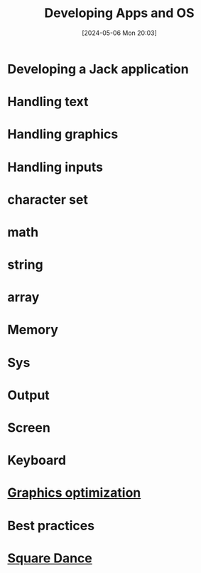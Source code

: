 :PROPERTIES:
:ID:       25d009ad-94df-47d5-b321-0ba6209a2a0a
:END:
#+title: Developing Apps and OS
#+date: [2024-05-06 Mon 20:03]
#+startup: overview

* Developing a Jack application
[[file:images/developing_jack_application.png]]
* Handling text
[[file:images/handling_text.png]]
* Handling graphics
[[file:images/handling_graphics.png]]
* Handling inputs
[[file:images/handling_inputs.png]]
* character set
[[file:images/charset.png]]
* math
[[file:images/math_jack_os.png]]
* string
[[file:images/string_jack_os.png]]
* array
[[file:images/array_jack_os.png]]
* Memory
[[file:images/memory_jack_os.png]]
* Sys
[[file:images/sys_jack_os.png]]
* Output
[[file:images/output_jack_os.png]]
* Screen
[[file:images/screen_jack_os.png]]
* Keyboard
[[file:images/keyboard_jack_os.png]]
* [[id:aa5d0ca2-c831-432c-8979-7aa7fe08d43e][Graphics optimization]]
* Best practices
[[file:images/best_practices_app_dev.png]]
* [[id:8541176e-a4ca-4888-a813-09636e0fab34][Square Dance]]
